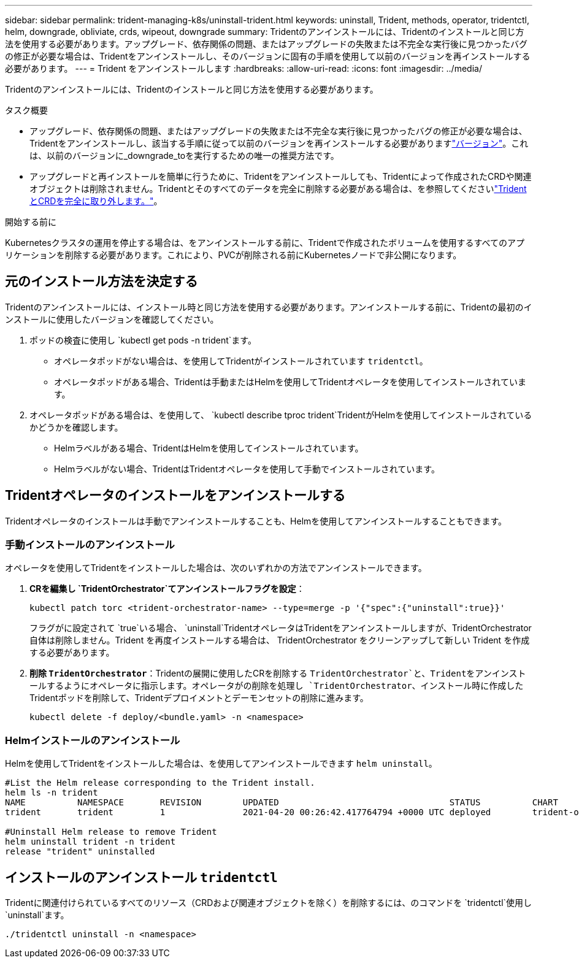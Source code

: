 ---
sidebar: sidebar 
permalink: trident-managing-k8s/uninstall-trident.html 
keywords: uninstall, Trident, methods, operator, tridentctl, helm, downgrade, obliviate, crds, wipeout, downgrade 
summary: Tridentのアンインストールには、Tridentのインストールと同じ方法を使用する必要があります。アップグレード、依存関係の問題、またはアップグレードの失敗または不完全な実行後に見つかったバグの修正が必要な場合は、Tridentをアンインストールし、そのバージョンに固有の手順を使用して以前のバージョンを再インストールする必要があります。 
---
= Trident をアンインストールします
:hardbreaks:
:allow-uri-read: 
:icons: font
:imagesdir: ../media/


[role="lead"]
Tridentのアンインストールには、Tridentのインストールと同じ方法を使用する必要があります。

.タスク概要
* アップグレード、依存関係の問題、またはアップグレードの失敗または不完全な実行後に見つかったバグの修正が必要な場合は、Tridentをアンインストールし、該当する手順に従って以前のバージョンを再インストールする必要がありますlink:../earlier-versions.html["バージョン"]。これは、以前のバージョンに_downgrade_toを実行するための唯一の推奨方法です。
* アップグレードと再インストールを簡単に行うために、Tridentをアンインストールしても、Tridentによって作成されたCRDや関連オブジェクトは削除されません。Tridentとそのすべてのデータを完全に削除する必要がある場合は、を参照してくださいlink:../troubleshooting.html#completely-remove-trident-and-crds["TridentとCRDを完全に取り外します。"]。


.開始する前に
Kubernetesクラスタの運用を停止する場合は、をアンインストールする前に、Tridentで作成されたボリュームを使用するすべてのアプリケーションを削除する必要があります。これにより、PVCが削除される前にKubernetesノードで非公開になります。



== 元のインストール方法を決定する

Tridentのアンインストールには、インストール時と同じ方法を使用する必要があります。アンインストールする前に、Tridentの最初のインストールに使用したバージョンを確認してください。

. ポッドの検査に使用し `kubectl get pods -n trident`ます。
+
** オペレータポッドがない場合は、を使用してTridentがインストールされています `tridentctl`。
** オペレータポッドがある場合、Tridentは手動またはHelmを使用してTridentオペレータを使用してインストールされています。


. オペレータポッドがある場合は、を使用して、 `kubectl describe tproc trident`TridentがHelmを使用してインストールされているかどうかを確認します。
+
** Helmラベルがある場合、TridentはHelmを使用してインストールされています。
** Helmラベルがない場合、TridentはTridentオペレータを使用して手動でインストールされています。






== Tridentオペレータのインストールをアンインストールする

Tridentオペレータのインストールは手動でアンインストールすることも、Helmを使用してアンインストールすることもできます。



=== 手動インストールのアンインストール

オペレータを使用してTridentをインストールした場合は、次のいずれかの方法でアンインストールできます。

. ** CRを編集し `TridentOrchestrator`てアンインストールフラグを設定**：
+
[listing]
----
kubectl patch torc <trident-orchestrator-name> --type=merge -p '{"spec":{"uninstall":true}}'
----
+
フラグがに設定されて `true`いる場合、 `uninstall`TridentオペレータはTridentをアンインストールしますが、TridentOrchestrator自体は削除しません。Trident を再度インストールする場合は、 TridentOrchestrator をクリーンアップして新しい Trident を作成する必要があります。

. **削除 `TridentOrchestrator`**：Tridentの展開に使用したCRを削除する `TridentOrchestrator`と、Tridentをアンインストールするようにオペレータに指示します。オペレータがの削除を処理し `TridentOrchestrator`、インストール時に作成したTridentポッドを削除して、Tridentデプロイメントとデーモンセットの削除に進みます。
+
[listing]
----
kubectl delete -f deploy/<bundle.yaml> -n <namespace>
----




=== Helmインストールのアンインストール

Helmを使用してTridentをインストールした場合は、を使用してアンインストールできます `helm uninstall`。

[listing]
----
#List the Helm release corresponding to the Trident install.
helm ls -n trident
NAME          NAMESPACE       REVISION        UPDATED                                 STATUS          CHART                           APP VERSION
trident       trident         1               2021-04-20 00:26:42.417764794 +0000 UTC deployed        trident-operator-21.07.1        21.07.1

#Uninstall Helm release to remove Trident
helm uninstall trident -n trident
release "trident" uninstalled
----


== インストールのアンインストール `tridentctl`

Tridentに関連付けられているすべてのリソース（CRDおよび関連オブジェクトを除く）を削除するには、のコマンドを `tridentctl`使用し `uninstall`ます。

[listing]
----
./tridentctl uninstall -n <namespace>
----
